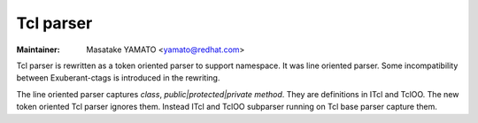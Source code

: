 .. _tcl:

======================================================================
Tcl parser
======================================================================

:Maintainer: Masatake YAMATO <yamato@redhat.com>

Tcl parser is rewritten as a token oriented parser to support
namespace.  It was line oriented parser. Some incompatibility between
Exuberant-ctags is introduced in the rewriting.

The line oriented parser captures `class`, `public|protected|private
method`.  They are definitions in ITcl and TclOO. The new token oriented Tcl
parser ignores them.  Instead ITcl and TclOO subparser running on Tcl base
parser capture them.
